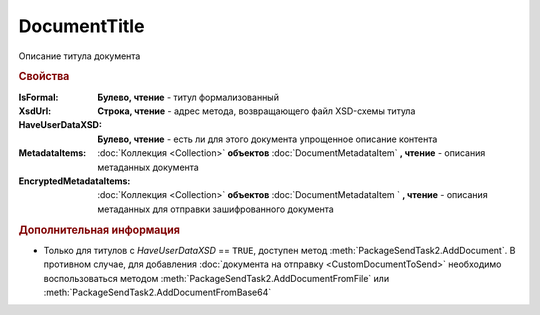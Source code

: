 DocumentTitle
=============

Описание титула документа


.. rubric:: Свойства

:IsFormal:
  **Булево, чтение** - титул формализованный

:XsdUrl:
  **Строка, чтение** - адрес метода, возвращающего файл XSD-схемы титула

:HaveUserDataXSD:
  **Булево, чтение** - есть ли для этого документа упрощенное описание контента

:MetadataItems:
  :doc:`Коллекция <Collection>` **объектов** :doc:`DocumentMetadataItem` **, чтение** - описания метаданных документа

:EncryptedMetadataItems:
  :doc:`Коллекция <Collection>` **объектов** :doc:`DocumentMetadataItem ` **, чтение** - описания метаданных для отправки зашифрованного документа


.. rubric:: Дополнительная информация

* Только для титулов с *HaveUserDataXSD* == ``TRUE``, доступен метод :meth:`PackageSendTask2.AddDocument`.
  В противном случае, для добавления :doc:`документа на отправку <CustomDocumentToSend>` необходимо воспользоваться методом :meth:`PackageSendTask2.AddDocumentFromFile` или :meth:`PackageSendTask2.AddDocumentFromBase64`


.. seealso:: :doc:`../HowTo/HowTo_post_document`
